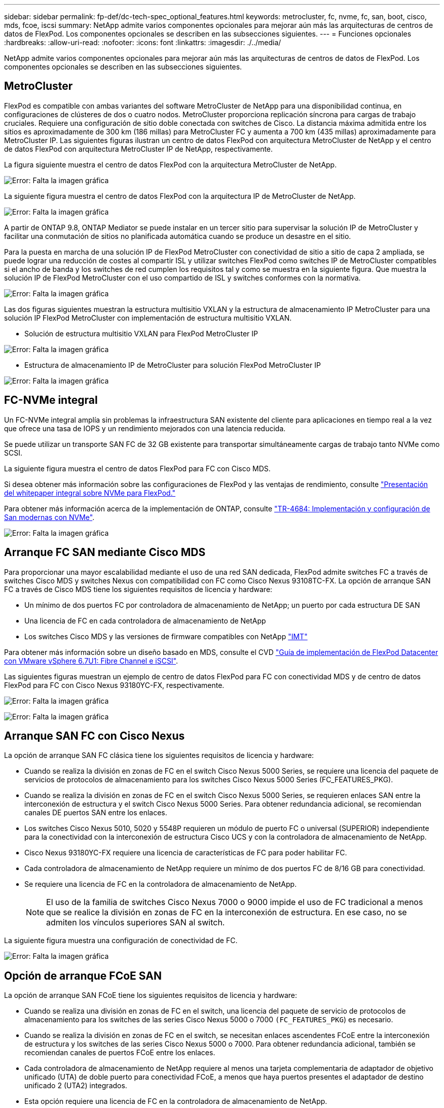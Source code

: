 ---
sidebar: sidebar 
permalink: fp-def/dc-tech-spec_optional_features.html 
keywords: metrocluster, fc, nvme, fc, san, boot, cisco, mds, fcoe, iscsi 
summary: NetApp admite varios componentes opcionales para mejorar aún más las arquitecturas de centros de datos de FlexPod. Los componentes opcionales se describen en las subsecciones siguientes. 
---
= Funciones opcionales
:hardbreaks:
:allow-uri-read: 
:nofooter: 
:icons: font
:linkattrs: 
:imagesdir: ./../media/


NetApp admite varios componentes opcionales para mejorar aún más las arquitecturas de centros de datos de FlexPod. Los componentes opcionales se describen en las subsecciones siguientes.



== MetroCluster

FlexPod es compatible con ambas variantes del software MetroCluster de NetApp para una disponibilidad continua, en configuraciones de clústeres de dos o cuatro nodos. MetroCluster proporciona replicación síncrona para cargas de trabajo cruciales. Requiere una configuración de sitio doble conectada con switches de Cisco. La distancia máxima admitida entre los sitios es aproximadamente de 300 km (186 millas) para MetroCluster FC y aumenta a 700 km (435 millas) aproximadamente para MetroCluster IP. Las siguientes figuras ilustran un centro de datos FlexPod con arquitectura MetroCluster de NetApp y el centro de datos FlexPod con arquitectura MetroCluster IP de NetApp, respectivamente.

La figura siguiente muestra el centro de datos FlexPod con la arquitectura MetroCluster de NetApp.

image:dc-tech-spec_image1.png["Error: Falta la imagen gráfica"]

La siguiente figura muestra el centro de datos FlexPod con la arquitectura IP de MetroCluster de NetApp.

image:dc-tech-spec_image2.png["Error: Falta la imagen gráfica"]

A partir de ONTAP 9.8, ONTAP Mediator se puede instalar en un tercer sitio para supervisar la solución IP de MetroCluster y facilitar una conmutación de sitios no planificada automática cuando se produce un desastre en el sitio.

Para la puesta en marcha de una solución IP de FlexPod MetroCluster con conectividad de sitio a sitio de capa 2 ampliada, se puede lograr una reducción de costes al compartir ISL y utilizar switches FlexPod como switches IP de MetroCluster compatibles si el ancho de banda y los switches de red cumplen los requisitos tal y como se muestra en la siguiente figura. Que muestra la solución IP de FlexPod MetroCluster con el uso compartido de ISL y switches conformes con la normativa.

image:dc-tech-spec_image10.png["Error: Falta la imagen gráfica"]

Las dos figuras siguientes muestran la estructura multisitio VXLAN y la estructura de almacenamiento IP MetroCluster para una solución IP FlexPod MetroCluster con implementación de estructura multisitio VXLAN.

* Solución de estructura multisitio VXLAN para FlexPod MetroCluster IP


image:dc-tech-spec_image11.png["Error: Falta la imagen gráfica"]

* Estructura de almacenamiento IP de MetroCluster para solución FlexPod MetroCluster IP


image:dc-tech-spec_image12.png["Error: Falta la imagen gráfica"]



== FC-NVMe integral

Un FC-NVMe integral amplía sin problemas la infraestructura SAN existente del cliente para aplicaciones en tiempo real a la vez que ofrece una tasa de IOPS y un rendimiento mejorados con una latencia reducida.

Se puede utilizar un transporte SAN FC de 32 GB existente para transportar simultáneamente cargas de trabajo tanto NVMe como SCSI.

La siguiente figura muestra el centro de datos FlexPod para FC con Cisco MDS.

Si desea obtener más información sobre las configuraciones de FlexPod y las ventajas de rendimiento, consulte https://www.cisco.com/c/en/us/products/collateral/servers-unified-computing/ucs-b-series-blade-servers/whitepaper-c11-741907.html["Presentación del whitepaper integral sobre NVMe para FlexPod."^]

Para obtener más información acerca de la implementación de ONTAP, consulte https://www.netapp.com/us/media/tr-4684.pdf["TR-4684: Implementación y configuración de San modernas con NVMe"^].

image:dc-tech-spec_image3.png["Error: Falta la imagen gráfica"]



== Arranque FC SAN mediante Cisco MDS

Para proporcionar una mayor escalabilidad mediante el uso de una red SAN dedicada, FlexPod admite switches FC a través de switches Cisco MDS y switches Nexus con compatibilidad con FC como Cisco Nexus 93108TC-FX. La opción de arranque SAN FC a través de Cisco MDS tiene los siguientes requisitos de licencia y hardware:

* Un mínimo de dos puertos FC por controladora de almacenamiento de NetApp; un puerto por cada estructura DE SAN
* Una licencia de FC en cada controladora de almacenamiento de NetApp
* Los switches Cisco MDS y las versiones de firmware compatibles con NetApp http://mysupport.netapp.com/matrix["IMT"^]


Para obtener más información sobre un diseño basado en MDS, consulte el CVD https://www.cisco.com/c/en/us/td/docs/unified_computing/ucs/UCS_CVDs/flexpod_datacenter_vmware_netappaffa.html["Guía de implementación de FlexPod Datacenter con VMware vSphere 6.7U1: Fibre Channel e iSCSI"^].

Las siguientes figuras muestran un ejemplo de centro de datos FlexPod para FC con conectividad MDS y de centro de datos FlexPod para FC con Cisco Nexus 93180YC-FX, respectivamente.

image:dc-tech-spec_image4.jpg["Error: Falta la imagen gráfica"]

image:dc-tech-spec_image5.png["Error: Falta la imagen gráfica"]



== Arranque SAN FC con Cisco Nexus

La opción de arranque SAN FC clásica tiene los siguientes requisitos de licencia y hardware:

* Cuando se realiza la división en zonas de FC en el switch Cisco Nexus 5000 Series, se requiere una licencia del paquete de servicios de protocolos de almacenamiento para los switches Cisco Nexus 5000 Series (FC_FEATURES_PKG).
* Cuando se realiza la división en zonas de FC en el switch Cisco Nexus 5000 Series, se requieren enlaces SAN entre la interconexión de estructura y el switch Cisco Nexus 5000 Series. Para obtener redundancia adicional, se recomiendan canales DE puertos SAN entre los enlaces.
* Los switches Cisco Nexus 5010, 5020 y 5548P requieren un módulo de puerto FC o universal (SUPERIOR) independiente para la conectividad con la interconexión de estructura Cisco UCS y con la controladora de almacenamiento de NetApp.
* Cisco Nexus 93180YC-FX requiere una licencia de características de FC para poder habilitar FC.
* Cada controladora de almacenamiento de NetApp requiere un mínimo de dos puertos FC de 8/16 GB para conectividad.
* Se requiere una licencia de FC en la controladora de almacenamiento de NetApp.
+

NOTE: El uso de la familia de switches Cisco Nexus 7000 o 9000 impide el uso de FC tradicional a menos que se realice la división en zonas de FC en la interconexión de estructura. En ese caso, no se admiten los vínculos superiores SAN al switch.



La siguiente figura muestra una configuración de conectividad de FC.

image:dc-tech-spec_image6.png["Error: Falta la imagen gráfica"]



== Opción de arranque FCoE SAN

La opción de arranque SAN FCoE tiene los siguientes requisitos de licencia y hardware:

* Cuando se realiza una división en zonas de FC en el switch, una licencia del paquete de servicio de protocolos de almacenamiento para los switches de las series Cisco Nexus 5000 o 7000 `(FC_FEATURES_PKG`) es necesario.
* Cuando se realiza la división en zonas de FC en el switch, se necesitan enlaces ascendentes FCoE entre la interconexión de estructura y los switches de las series Cisco Nexus 5000 o 7000. Para obtener redundancia adicional, también se recomiendan canales de puertos FCoE entre los enlaces.
* Cada controladora de almacenamiento de NetApp requiere al menos una tarjeta complementaria de adaptador de objetivo unificado (UTA) de doble puerto para conectividad FCoE, a menos que haya puertos presentes el adaptador de destino unificado 2 (UTA2) integrados.
* Esta opción requiere una licencia de FC en la controladora de almacenamiento de NetApp.
* Si utiliza los switches Cisco Nexus serie 7000 y la división en zonas de FC se lleva a cabo en el switch, es necesaria una tarjeta de línea capaz de admitir FCoE.
+

NOTE: El uso de switches de la serie Cisco Nexus 9000 excluye el uso de FCoE, a menos que se realice la división en zonas de FC en la interconexión de estructura y el almacenamiento esté conectado a las interconexiones de estructura con puertos del dispositivo. En ese caso, no se admiten los enlaces ascendentes FCoE para el switch.



En la siguiente figura se muestra un escenario de arranque FCoE.

image:dc-tech-spec_image7.png["Error: Falta la imagen gráfica"]



== Opción de arranque iSCSI

La opción de arranque iSCSI tiene los siguientes requisitos de licencia y hardware:

* Se requiere una licencia de iSCSI en la controladora de almacenamiento de NetApp.
* Se requiere un adaptador en el servidor Cisco UCS que sea capaz de arrancar iSCSI.
* Se requiere un adaptador Ethernet de dos puertos 10 Gbps en la controladora de almacenamiento de NetApp.


La siguiente figura muestra una configuración solo Ethernet que se inicia utilizando iSCSI.

image:dc-tech-spec_image8.png["Error: Falta la imagen gráfica"]



== Cisco UCS se conecta directamente con el almacenamiento de NetApp

Las controladoras AFF y FAS de NetApp se pueden conectar directamente a las interconexiones de estructura de Cisco UCS sin tener que hacer ningún switch SAN aguas arriba.

Se pueden utilizar cuatro tipos de puertos Cisco UCS para conectarse directamente con el almacenamiento de NetApp:

* *Puerto FC de almacenamiento.* Conecte directamente este puerto a un puerto FC en el sistema de almacenamiento NetApp.
* *Puerto FCoE de almacenamiento.* Conecte directamente este puerto a un puerto FCoE en el sistema de almacenamiento NetApp.
* *Puerto del dispositivo.* Conecte directamente este puerto a un puerto 10GbE en almacenamiento NetApp.
* *Puerto de almacenamiento unificado.* Conecte directamente este puerto a un UTA de NetApp.


Los requisitos de licencia y hardware son los siguientes:

* Se requiere una licencia de protocolo en la controladora de almacenamiento de NetApp.
* Se requiere un adaptador (iniciador) de Cisco UCS en el servidor. Para obtener una lista de adaptadores de Cisco UCS compatibles, consulte NetApp http://mysupport.netapp.com/matrix["IMT"^].
* Se requiere un adaptador de destino en la controladora de almacenamiento de NetApp.


En la siguiente figura se muestra una configuración de conexión directa FC.

image:dc-tech-spec_image9.png["Error: Falta la imagen gráfica"]

*Notas:*

* Cisco UCS se configura en modo de conmutación FC.
* Los puertos FCoE de destino a las interconexiones de estructura se configuran como puertos de almacenamiento FCoE.
* Los puertos FC del destino a las interconexiones de estructura se configuran como puertos de almacenamiento FC.


En la siguiente figura se muestra una configuración de conexión directa iSCSI/Unified IP.

image:dc-tech-spec_image10.png["Error: Falta la imagen gráfica"]

*Notas:*

* Cisco UCS se configura en el modo de conmutación Ethernet.
* Los puertos iSCSI del destino a las interconexiones de estructura se configuran como puertos de almacenamiento Ethernet para datos iSCSI.
* Los puertos Ethernet del destino a las interconexiones de estructura se configuran como puertos de almacenamiento Ethernet para datos CIFS/NFS.

